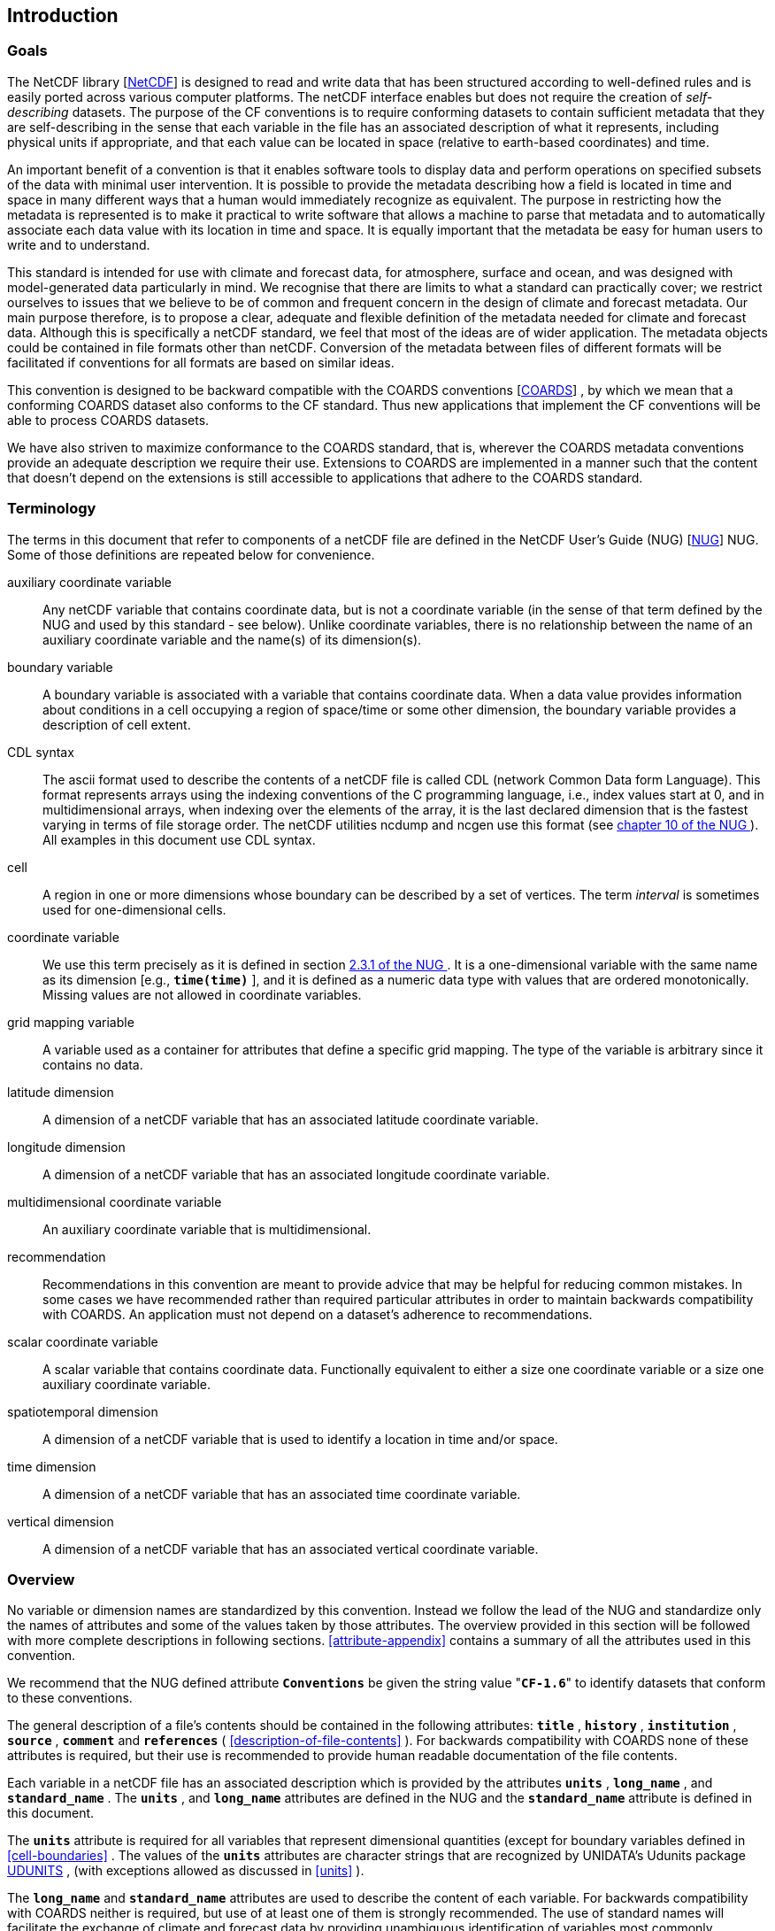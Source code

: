 
==  Introduction 



=== Goals

The NetCDF library [<<netcdf,NetCDF>>] is designed to read and write data that has been structured according to well-defined rules and is easily ported across various computer platforms. The netCDF interface enables but does not require the creation of __self-describing__ datasets. The purpose of the CF conventions is to require conforming datasets to contain sufficient metadata that they are self-describing in the sense that each variable in the file has an associated description of what it represents, including physical units if appropriate, and that each value can be located in space (relative to earth-based coordinates) and time.

An important benefit of a convention is that it enables software tools to display data and perform operations on specified subsets of the data with minimal user intervention. It is possible to provide the metadata describing how a field is located in time and space in many different ways that a human would immediately recognize as equivalent. The purpose in restricting how the metadata is represented is to make it practical to write software that allows a machine to parse that metadata and to automatically associate each data value with its location in time and space. It is equally important that the metadata be easy for human users to write and to understand.

This standard is intended for use with climate and forecast data, for atmosphere, surface and ocean, and was designed with model-generated data particularly in mind. We recognise that there are limits to what a standard can practically cover; we restrict ourselves to issues that we believe to be of common and frequent concern in the design of climate and forecast metadata. Our main purpose therefore, is to propose a clear, adequate and flexible definition of the metadata needed for climate and forecast data. Although this is specifically a netCDF standard, we feel that most of the ideas are of wider application. The metadata objects could be contained in file formats other than netCDF. Conversion of the metadata between files of different formats will be facilitated if conventions for all formats are based on similar ideas.

This convention is designed to be backward compatible with the COARDS conventions [<<coards,COARDS>>] , by which we mean that a conforming COARDS dataset also conforms to the CF standard. Thus new applications that implement the CF conventions will be able to process COARDS datasets.

We have also striven to maximize conformance to the COARDS standard, that is, wherever the COARDS metadata conventions provide an adequate description we require their use. Extensions to COARDS are implemented in a manner such that the content that doesn't depend on the extensions is still accessible to applications that adhere to the COARDS standard.




[[terminology]]
=== Terminology

The terms in this document that refer to components of a netCDF file are defined in the NetCDF User's Guide (NUG) [<<nug,NUG>>] NUG. Some of those definitions are repeated below for convenience.

auxiliary coordinate variable:: Any netCDF variable that contains coordinate data, but is not a coordinate variable (in the sense of that term defined by the NUG and used by this standard - see below). Unlike coordinate variables, there is no relationship between the name of an auxiliary coordinate variable and the name(s) of its dimension(s).

boundary variable:: A boundary variable is associated with a variable that contains coordinate data. When a data value provides information about conditions in a cell occupying a region of space/time or some other dimension, the boundary variable provides a description of cell extent.

CDL syntax:: The ascii format used to describe the
contents of a netCDF file is called CDL (network Common Data form
Language). This format represents arrays using the indexing conventions
of the C programming language, i.e., index values start at 0, and
in multidimensional arrays, when indexing over the elements of the
array, it is the last declared dimension that is the fastest varying
in terms of file storage order. The netCDF utilities ncdump and ncgen
use this format (see   
link:$$http://www.unidata.ucar.edu/netcdf/docs/netcdf.html#NetCDF-Utilities$$[ chapter 10 of the NUG ]  ). All examples in this document
use CDL syntax.

cell:: A region in one or more dimensions whose boundary can be described by a set of vertices. The term __interval__ is sometimes used for one-dimensional cells.

coordinate variable:: We use this term precisely as it is defined in section   
link:$$http://www.unidata.ucar.edu/netcdf/docs/netcdf.html#Variables$$[ 2.3.1 of the NUG ] . It is a one-dimensional variable with the same name as its dimension [e.g., **`time(time)`** ], and it is defined as a numeric data type with values that are ordered monotonically. Missing values are not allowed in coordinate variables.

grid mapping variable:: A variable used as a container for attributes that define a specific grid mapping. The type of the variable is arbitrary since it contains no data.

latitude dimension:: A dimension of a netCDF variable that has an associated latitude coordinate variable.

longitude dimension:: A dimension of a netCDF variable that has an associated longitude coordinate variable.

multidimensional coordinate variable:: An auxiliary coordinate variable that is multidimensional.

recommendation:: Recommendations in this convention are meant to provide advice that may be helpful for reducing common mistakes. In some cases we have recommended rather than required particular attributes in order to maintain backwards compatibility with COARDS. An application must not depend on a dataset's adherence to recommendations.

scalar coordinate variable:: A scalar variable that contains coordinate data. Functionally equivalent to either a size one coordinate variable or a size one auxiliary coordinate variable.

spatiotemporal dimension:: A dimension of a netCDF variable that is used to identify a location in time and/or space.

time dimension:: A dimension of a netCDF variable that has an associated time coordinate variable.

vertical dimension:: A dimension of a netCDF variable that has an associated vertical coordinate variable.



=== Overview

No variable or dimension names are standardized by this convention. Instead we follow the lead of the NUG and standardize only the names of attributes and some of the values taken by those attributes. The overview provided in this section will be followed with more complete descriptions in following sections. <<attribute-appendix>> contains a summary of all the attributes used in this convention.

We recommend that the NUG defined attribute **`Conventions`** be given the string value     "**`CF-1.6`**" to identify datasets that conform to these conventions.

The general description of a file's contents should be contained in the following attributes: **`title`** , **`history`** , **`institution`** , **`source`** , **`comment`** and **`references`** ( <<description-of-file-contents>> ). For backwards compatibility with COARDS none of these attributes is required, but their use is recommended to provide human readable documentation of the file contents.

Each variable in a netCDF file has an associated description which is provided by the attributes **`units`** , **`long_name`** , and **`standard_name`** . The **`units`** , and **`long_name`** attributes are defined in the NUG and the **`standard_name`** attribute is defined in this document.

The **`units`** attribute is required for all variables that represent dimensional quantities (except for boundary variables defined in <<cell-boundaries>> . The values of the **`units`** attributes are character strings that are recognized by UNIDATA's Udunits package <<udunits,UDUNITS>> , (with exceptions allowed as discussed in <<units>> ).

The **`long_name`** and **`standard_name`** attributes are used to describe the content of each variable. For backwards compatibility with COARDS neither is required, but use of at least one of them is strongly recommended. The use of standard names will facilitate the exchange of climate and forecast data by providing unambiguous identification of variables most commonly analyzed.

Four types of coordinates receive special treatment by these conventions: latitude, longitude, vertical, and time. Every variable must have associated metadata that allows identification of each such coordinate that is relevant. Two independent parts of the convention allow this to be done. There are conventions that identify the variables that contain the coordinate data, and there are conventions that identify the type of coordinate represented by that data.

There are two methods used to identify variables that contain coordinate data. The first is to use the NUG-defined "coordinate variables." __The use of coordinate variables is required for all dimensions that correspond to one dimensional space or time coordinates__ . In cases where coordinate variables are not applicable, the variables containing coordinate data are identified by the **`coordinates`** attribute.

Once the variables containing coordinate data are identified, further conventions are required to determine the type of coordinate represented by each of these variables. Latitude, longitude, and time coordinates are identified solely by the value of their **`units`** attribute. Vertical coordinates with units of pressure may also be identified by the **`units`** attribute. Other vertical coordinates must use the attribute **`positive`** which determines whether the direction of increasing coordinate value is up or down. Because identification of a coordinate type by its units involves the use of an external software package [<<udunits,UDUNITS>>] , we provide the optional attribute **`axis`** for a direct identification of coordinates that correspond to latitude, longitude, vertical, or time axes.

Latitude, longitude, and time are defined by internationally recognized standards, and hence, identifying the coordinates of these types is sufficient to locate data values uniquely with respect to time and a point on the earth's surface. On the other hand identifying the vertical coordinate is not necessarily sufficient to locate a data value vertically with respect to the earth's surface. In particular a model may output data on the dimensionless vertical coordinate used in its mathematical formulation. To achieve the goal of being able to spatially locate all data values, this convention includes the definitions of common dimensionless vertical coordinates in <<dimensionless-v-coord>> . These definitions provide a mapping between the dimensionless coordinate values and dimensional values that can be uniquely located with respect to a point on the earth's surface. The definitions are associated with a coordinate variable via the **`standard_name`** and **`formula_terms`** attributes. For backwards compatibility with COARDS use of these attributes is not required, but is strongly recommended.

It is often the case that data values are not representative of single points in time and/or space, but rather of intervals or multidimensional cells. This convention defines a **`bounds`** attribute to specify the extent of intervals or cells. When data that is representative of cells can be described by simple statistical methods, those methods can be indicated using the **`cell_methods`** attribute. An important application of this attribute is to describe climatological and diurnal statistics.

Methods for reducing the total volume of data include both packing and compression. Packing reduces the data volume by reducing the precision of the stored numbers. It is implemented using the attributes **`add_offset`** and **`scale_factor`** which are defined in the NUG. Compression on the other hand loses no precision, but reduces the volume by not storing missing data. The attribute **`compress`** is defined for this purpose.




[[coards-relationship]]
=== Relationship to the COARDS Conventions

These conventions generalize and extend the COARDS conventions [<<coards,COARDS>>] . A major design goal has been to maintain __backward compatibility__ with COARDS. Hence applications written to process datasets that conform to these conventions will also be able to process COARDS conforming datasets. We have also striven to maximize __conformance__ to the COARDS standard so that datasets that only require the metadata that was available under COARDS will still be able to be processed by COARDS conforming applications. But because of the extensions that provide new metadata content, and the relaxation of some COARDS requirements, datasets that conform to these conventions will not necessarily be recognized by applications that adhere to the COARDS conventions. The features of these conventions that allow writing netCDF files that are not COARDS conforming are summarized below.

COARDS standardizes the description of grids composed of independent latitude, longitude, vertical, and time axes. In addition to standardizing the metadata required to identify each of these axis types COARDS restricts the axis (equivalently dimension) ordering to be longitude, latitude, vertical, and time (with longitude being the most rapidly varying dimension). Because of I/O performance considerations it may not be possible for models to output their data in conformance with the COARDS requirement. The CF convention places no rigid restrictions on the order of dimensions, however we encourage data producers to make the extra effort to stay within the COARDS standard order. The use of non-COARDS axis ordering will render files inaccessible to some applications and limit interoperability. Often a buffering operation can be used to miminize performance penalties when axis ordering in model code does not match the axis ordering of a COARDS file.

COARDS addresses the issue of identifying dimensionless vertical coordinates, but does not provide any mechanism for mapping the dimensionless values to dimensional ones that can be located with respect to the earth's surface. For backwards compatibility we continue to allow (but do not require) the **`units`** attribute of dimensionless vertical coordinates to take the values "level", "layer", or "sigma_level." But we recommend that the **`standard_name`** and **`formula_terms`** attributes be used to identify the appropriate definition of the dimensionless vertical coordinate (see <<dimensionless-vertical-coordinate>> ).

The CF conventions define attributes which enable the description of data properties that are outside the scope of the COARDS conventions. These new attributes do not violate the COARDS conventions, but applications that only recognize COARDS conforming datasets will not have the capabilities that the new attributes are meant to enable. Briefly the new attributes allow:


* Identification of quantities using standard names.


* Description of dimensionless vertical coordinates.


* Associating dimensions with auxiliary coordinate variables.


* Linking data variables to scalar coordinate variables.


* Associating dimensions with labels.


* Description of intervals and cells.


* Description of properties of data defined on intervals and cells.


* Description of climatological statistics.


* Data compression for variables with missing values.

